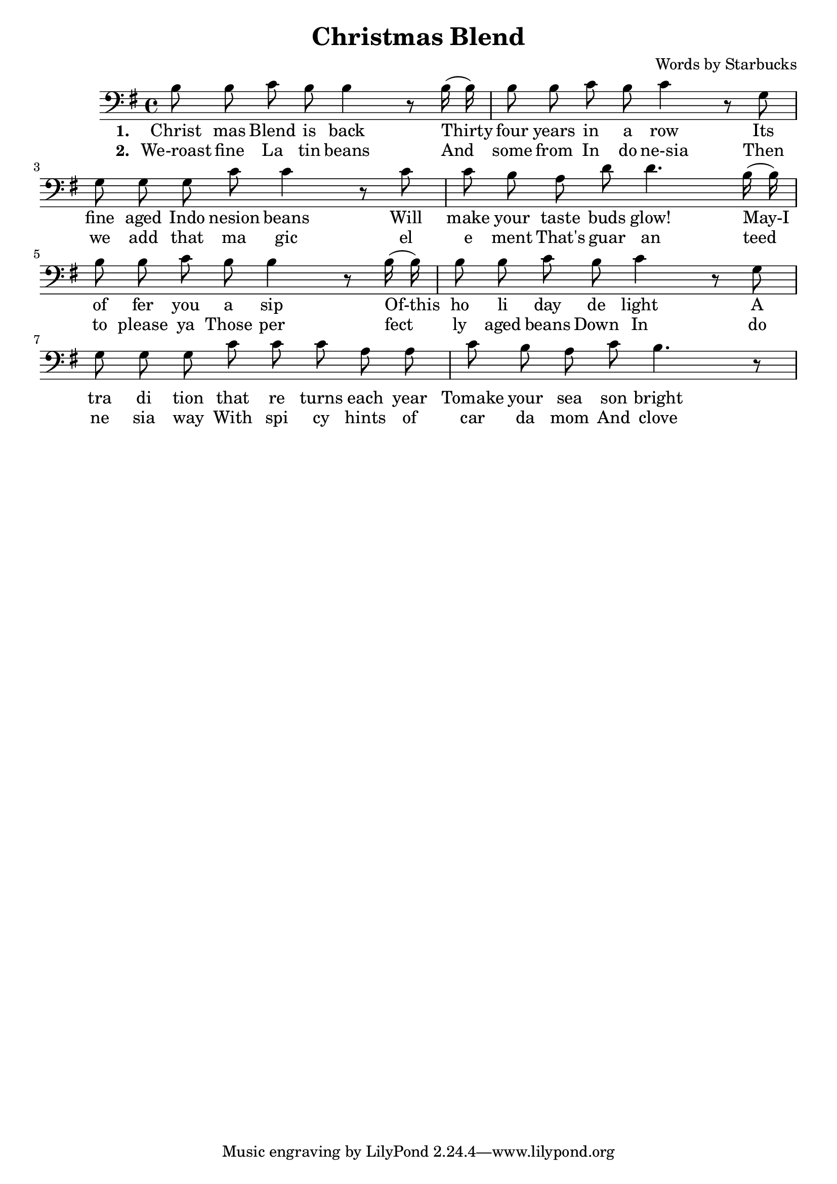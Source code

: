 \header {
  title = "Christmas Blend"
  composer = "Words by Starbucks"
}

\score
{
\new Voice {
  \key g \major

  \clef bass
  
  \time 4/4 

  \autoBeamOff

  \relative c' {
    b8 b c b b4 r8
    b16 (b16) b8 b c b c4 r8
    g g g g c c4 r8
    c c b a d d4.
    b16 (b16) b8 b c b b4 r8
    b16 (b16) b8 b c b c4 r8
    g g g g c c c a a c b a c b4. r8
  }

} 

\addlyrics 
{
  \set stanza = #"1. "
  Christ mas Blend is back
  Thirty four years in a row
  Its fine aged Indo nesion beans
  Will make your taste buds glow!
  May-I of fer you a sip
  Of-this ho li day de light
  A tra di tion that re turns each year
  Tomake your sea son bright
} 

\addlyrics 
{
  \set stanza = #"2. "
  We-roast fine La tin beans
  And some from In do ne-sia
  Then we add that ma gic el e ment
  That's guar an teed to please ya
  Those per fect ly aged beans
  Down In do ne sia way
  With spi cy hints of car da mom
  And clove they'll make your day
}

\midi {}
\layout {}
}